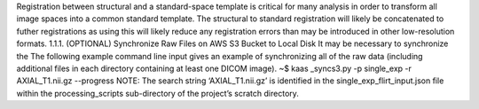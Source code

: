 Registration between structural and a standard-space template is critical for many analysis in order to transform all image spaces into a common standard template. The structural to standard registration will likely be concatenated to futher registrations as using this will likely reduce any registration errors than may be introduced in other low-resolution formats.
1.1.1.	(OPTIONAL) Synchronize Raw Files on AWS S3 Bucket to Local Disk
It may be necessary to synchronize the The following example command line input gives an example of synchronizing all of the raw data (including additional files in each directory containing at least one DICOM image). 
~$ kaas _syncs3.py -p single_exp -r AXIAL_T1.nii.gz --progress
NOTE: The search string ‘AXIAL_T1.nii.gz’ is identified in the single_exp_flirt_input.json file within the processing_scripts sub-directory of the project’s scratch directory.
